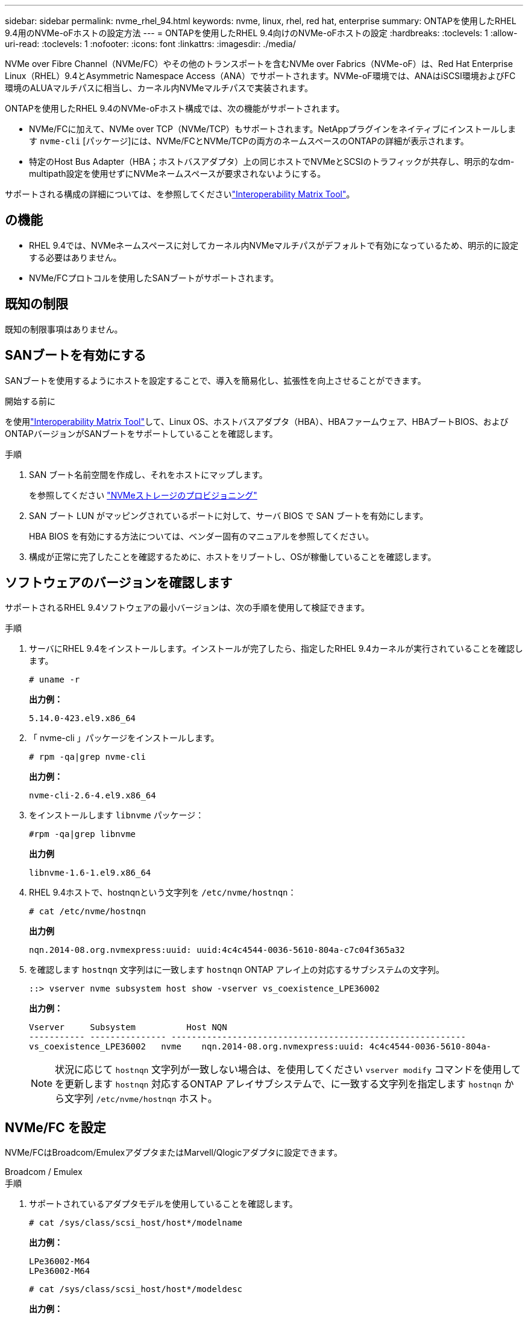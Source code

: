 ---
sidebar: sidebar 
permalink: nvme_rhel_94.html 
keywords: nvme, linux, rhel, red hat, enterprise 
summary: ONTAPを使用したRHEL 9.4用のNVMe-oFホストの設定方法 
---
= ONTAPを使用したRHEL 9.4向けのNVMe-oFホストの設定
:hardbreaks:
:toclevels: 1
:allow-uri-read: 
:toclevels: 1
:nofooter: 
:icons: font
:linkattrs: 
:imagesdir: ./media/


[role="lead"]
NVMe over Fibre Channel（NVMe/FC）やその他のトランスポートを含むNVMe over Fabrics（NVMe-oF）は、Red Hat Enterprise Linux（RHEL）9.4とAsymmetric Namespace Access（ANA）でサポートされます。NVMe-oF環境では、ANAはiSCSI環境およびFC環境のALUAマルチパスに相当し、カーネル内NVMeマルチパスで実装されます。

ONTAPを使用したRHEL 9.4のNVMe-oFホスト構成では、次の機能がサポートされます。

* NVMe/FCに加えて、NVMe over TCP（NVMe/TCP）もサポートされます。NetAppプラグインをネイティブにインストールします `nvme-cli` [パッケージ]には、NVMe/FCとNVMe/TCPの両方のネームスペースのONTAPの詳細が表示されます。
* 特定のHost Bus Adapter（HBA；ホストバスアダプタ）上の同じホストでNVMeとSCSIのトラフィックが共存し、明示的なdm-multipath設定を使用せずにNVMeネームスペースが要求されないようにする。


サポートされる構成の詳細については、を参照してくださいlink:https://mysupport.netapp.com/matrix/["Interoperability Matrix Tool"^]。



== の機能

* RHEL 9.4では、NVMeネームスペースに対してカーネル内NVMeマルチパスがデフォルトで有効になっているため、明示的に設定する必要はありません。
* NVMe/FCプロトコルを使用したSANブートがサポートされます。




== 既知の制限

既知の制限事項はありません。



== SANブートを有効にする

SANブートを使用するようにホストを設定することで、導入を簡易化し、拡張性を向上させることができます。

.開始する前に
を使用link:https://mysupport.netapp.com/matrix/#welcome["Interoperability Matrix Tool"^]して、Linux OS、ホストバスアダプタ（HBA）、HBAファームウェア、HBAブートBIOS、およびONTAPバージョンがSANブートをサポートしていることを確認します。

.手順
. SAN ブート名前空間を作成し、それをホストにマップします。
+
を参照してください https://docs.netapp.com/us-en/ontap/san-admin/create-nvme-namespace-subsystem-task.html["NVMeストレージのプロビジョニング"^]

. SAN ブート LUN がマッピングされているポートに対して、サーバ BIOS で SAN ブートを有効にします。
+
HBA BIOS を有効にする方法については、ベンダー固有のマニュアルを参照してください。

. 構成が正常に完了したことを確認するために、ホストをリブートし、OSが稼働していることを確認します。




== ソフトウェアのバージョンを確認します

サポートされるRHEL 9.4ソフトウェアの最小バージョンは、次の手順を使用して検証できます。

.手順
. サーバにRHEL 9.4をインストールします。インストールが完了したら、指定したRHEL 9.4カーネルが実行されていることを確認します。
+
[listing]
----
# uname -r
----
+
*出力例：*

+
[listing]
----
5.14.0-423.el9.x86_64
----
. 「 nvme-cli 」パッケージをインストールします。
+
[listing]
----
# rpm -qa|grep nvme-cli
----
+
*出力例：*

+
[listing]
----
nvme-cli-2.6-4.el9.x86_64
----
. をインストールします `libnvme` パッケージ：
+
[listing]
----
#rpm -qa|grep libnvme
----
+
*出力例*

+
[listing]
----
libnvme-1.6-1.el9.x86_64
----
. RHEL 9.4ホストで、hostnqnという文字列を `/etc/nvme/hostnqn`：
+
[listing]
----
# cat /etc/nvme/hostnqn
----
+
*出力例*

+
[listing]
----
nqn.2014-08.org.nvmexpress:uuid: uuid:4c4c4544-0036-5610-804a-c7c04f365a32
----
. を確認します `hostnqn` 文字列はに一致します `hostnqn` ONTAP アレイ上の対応するサブシステムの文字列。
+
[listing]
----
::> vserver nvme subsystem host show -vserver vs_coexistence_LPE36002
----
+
*出力例：*

+
[listing]
----
Vserver     Subsystem          Host NQN
----------- --------------- ----------------------------------------------------------
vs_coexistence_LPE36002   nvme    nqn.2014-08.org.nvmexpress:uuid: 4c4c4544-0036-5610-804a-
----
+

NOTE: 状況に応じて `hostnqn` 文字列が一致しない場合は、を使用してください `vserver modify` コマンドを使用してを更新します `hostnqn` 対応するONTAP アレイサブシステムで、に一致する文字列を指定します `hostnqn` から文字列 `/etc/nvme/hostnqn` ホスト。





== NVMe/FC を設定

NVMe/FCはBroadcom/EmulexアダプタまたはMarvell/Qlogicアダプタに設定できます。

[role="tabbed-block"]
====
.Broadcom / Emulex
--
.手順
. サポートされているアダプタモデルを使用していることを確認します。
+
[listing]
----
# cat /sys/class/scsi_host/host*/modelname
----
+
*出力例：*

+
[listing]
----
LPe36002-M64
LPe36002-M64

----
+
[listing]
----
# cat /sys/class/scsi_host/host*/modeldesc
----
+
*出力例：*

+
[listing]
----
Emulex LightPulse LPe36002-M64 2-Port 64Gb Fibre Channel Adapter
Emulex LightPulse LPe36002-M64 2-Port 64Gb Fibre Channel Adapter
----
. 推奨されるBroadcomを使用していることを確認します `lpfc` ファームウェアおよび受信トレイドライバ：
+
[listing]
----
# cat /sys/class/scsi_host/host*/fwrev
14.2.673.40, sli-4:6:d
14.2.673.40, sli-4:6:d


# cat /sys/module/lpfc/version
0:14.2.0.16
----
+
サポートされているアダプタドライバおよびファームウェアバージョンの最新リストについては、を参照してくださいlink:https://mysupport.netapp.com/matrix/["Interoperability Matrix Tool"^]。

. 確認します `lpfc_enable_fc4_type` がに設定されます `3`：
+
[listing]
----
# cat /sys/module/lpfc/parameters/lpfc_enable_fc4_type
3
----
. イニシエータポートが動作していること、およびターゲットLIFが表示されていることを確認します。
+
[listing]
----
# cat /sys/class/fc_host/host*/port_name
0x100000109b3c081f
0x100000109b3c0820

----
+
[listing]
----
# cat /sys/class/fc_host/host*/port_state
Online
Online
----
+
[listing, subs="+quotes"]
----
# cat /sys/class/scsi_host/host*/nvme_info
NVME Initiator Enabled
XRI Dist lpfc0 Total 6144 IO 5894 ELS 250
NVME LPORT lpfc0 WWPN x100000109b3c081f WWNN x200000109b3c081f DID x062300 *ONLINE*
NVME RPORT       WWPN x2143d039ea165877 WWNN x2142d039ea165877 DID x061b15 *TARGET DISCSRVC ONLINE*
NVME RPORT       WWPN x2145d039ea165877 WWNN x2142d039ea165877 DID x061115 *TARGET DISCSRVC ONLINE*
NVME Statistics
LS: Xmt 000000040b Cmpl 000000040b Abort 00000000
LS XMIT: Err 00000000  CMPL: xb 00000000 Err 00000000
Total FCP Cmpl 000000001f5c4538 Issue 000000001f58da22 OutIO fffffffffffc94ea
abort 00000630 noxri 00000000 nondlp 00001071 qdepth 00000000 wqerr 00000000 err 00000000
FCP CMPL: xb 00000630 Err 0001bd4a
NVME Initiator Enabled
XRI Dist lpfc1 Total 6144 IO 5894 ELS 250
NVME LPORT lpfc1 WWPN x100000109b3c0820 WWNN x200000109b3c0820 DID x062c00 *ONLINE*
NVME RPORT       WWPN x2144d039ea165877 WWNN x2142d039ea165877 DID x060215 *TARGET DISCSRVC ONLINE*
NVME RPORT       WWPN x2146d039ea165877 WWNN x2142d039ea165877 DID x061815 *TARGET DISCSRVC ONLINE*
NVME Statistics
LS: Xmt 000000040b Cmpl 000000040b Abort 00000000
LS XMIT: Err 00000000  CMPL: xb 00000000 Err 00000000
Total FCP Cmpl 000000001f5c3618 Issue 000000001f5967a4 OutIO fffffffffffd318c
abort 00000629 noxri 00000000 nondlp 0000044e qdepth 00000000 wqerr 00000000 err 00000000
FCP CMPL: xb 00000629 Err 0001bd3d

----


--
.NVMe / FC向けMarvell/QLogic FCアダプタ
--
RHEL 9.4 GAカーネルに含まれているネイティブの受信トレイqla2xxxドライバには、最新の修正が含まれています。これらの修正は、ONTAPのサポートに不可欠です。

.手順
. サポートされているアダプタドライバとファームウェアのバージョンが実行されていることを確認します。
+
[listing]
----
# cat /sys/class/fc_host/host*/symbolic_name
----
+
*出力例*

+
[listing]
----
QLE2872 FW:v9.12.01 DVR:v10.02.09.100-k
QLE2872 FW:v9.12.01 DVR:v10.02.09.100-k
----
. 確認します `ql2xnvmeenable` が設定されます。これにより、MarvellアダプタをNVMe/FCイニシエータとして機能させることができます。
+
[listing]
----
# cat /sys/module/qla2xxx/parameters/ql2xnvmeenable
1
----


--
====


=== 1MB I/Oを有効にする（オプション）

ONTAPは、Identify ControllerデータでMDT（MAX Data転送サイズ）が8であると報告します。つまり、最大I/O要求サイズは1MBです。Broadcom NVMe/FCホストにサイズ1MBのI/O要求を実行するには、パラメータの値を `lpfc_sg_seg_cnt`デフォルト値の64から256に増やす必要があります `lpfc`。


NOTE: この手順は、Qlogic NVMe/FCホストには適用されません。

.手順
.  `lpfc_sg_seg_cnt`パラメータを256に設定します。
+
[source, cli]
----
cat /etc/modprobe.d/lpfc.conf
----
+
次の例のような出力が表示されます。

+
[listing]
----
options lpfc lpfc_sg_seg_cnt=256
----
. コマンドを実行し `dracut -f`、ホストをリブートします。
. の値が256であることを確認し `lpfc_sg_seg_cnt`ます。
+
[source, cli]
----
cat /sys/module/lpfc/parameters/lpfc_sg_seg_cnt
----




== NVMe/FC を設定

NVMe/TCPには自動接続機能はありません。代わりに、NVMe/TCPまたは `connect-all`の処理を手動で実行することで、NVMe/TCPサブシステムとネームスペースを検出できます `connect`。

.手順
. イニシエータポートがサポートされているNVMe/TCP LIFの検出ログページのデータを取得できることを確認します。
+
[listing]
----
nvme discover -t tcp -w host-traddr -a traddr
----
+
*出力例：*

+
[listing, subs="+quotes"]
----
# nvme discover -t tcp -w 192.168.167.1 -a 192.168.167.16

Discovery Log Number of Records 8, Generation counter 10
=====Discovery Log Entry 0======
trtype:  tcp
adrfam:  ipv4
subtype: current discovery subsystem
treq:    not specified
portid:  11
trsvcid: 8009
subnqn:  nqn.1992-08.com.netapp:sn.983de7f4b39411ee871ed039ea954d18:
discovery
traddr:  192.168.167.8
eflags:  explicit discovery connections, duplicate discovery information
sectype: none
=====Discovery Log Entry 1======
trtype:  tcp
adrfam:  ipv4
subtype: current discovery subsystem
treq:    not specified
portid:  9
trsvcid: 8009
subnqn:  nqn.1992-08.com.netapp:sn.983de7f4b39411ee871ed039ea954d18:
discovery
traddr:  192.168.166.8
eflags:  explicit discovery connections, duplicate discovery information
sectype: none
=====Discovery Log Entry 2======
trtype:  tcp
adrfam:  ipv4
subtype: current discovery subsystem
treq:    not specified
portid:  12
trsvcid: 8009
subnqn:  nqn.1992-08.com.netapp:sn.983de7f4b39411ee871ed039ea954d18:
discovery
traddr:  192.168.167.7
eflags:  explicit discovery connections, duplicate discovery information
sectype: none
=====Discovery Log Entry 3======
trtype:  tcp
adrfam:  ipv4
subtype: current discovery subsystem
treq:    not specified
portid:  10
trsvcid: 8009
subnqn:  nqn.1992-08.com.netapp:sn.983de7f4b39411ee871ed039ea954d18:
discovery
traddr:  192.168.166.7
eflags:  explicit discovery connections, duplicate discovery information
sectype: none
=====Discovery Log Entry 4======
trtype:  tcp
adrfam:  ipv4
subtype: nvme subsystem
treq:    not specified
portid:  11
trsvcid: 4420
subnqn:  nqn.1992-08.com.netapp:sn.983de7f4b39411ee871ed039ea954d18:subsystem.nvme_tcp_1
traddr:  192.168.167.8
eflags:  none
sectype: none
=====Discovery Log Entry 5======
trtype:  tcp
adrfam:  ipv4
subtype: nvme subsystem
treq:    not specified
portid:  9
trsvcid: 4420
subnqn:  nqn.1992-08.com.netapp:sn.983de7f4b39411ee871ed039ea954d18:subsystem.nvme_tcp_1
traddr:  192.168.166.8
eflags:  none
sectype: none
=====Discovery Log Entry 6======
trtype:  tcp
adrfam:  ipv4
subtype: nvme subsystem
treq:    not specified
portid:  12
trsvcid: 4420
subnqn:  nqn.1992-08.com.netapp:sn.983de7f4b39411ee871ed039ea954d18:subsystem.nvme_tcp_1
traddr:  192.168.167.7
eflags:  none
sectype: none
=====Discovery Log Entry 7======
trtype:  tcp
adrfam:  ipv4
subtype: nvme subsystem
treq:    not specified
portid:  10
trsvcid: 4420
subnqn:  nqn.1992-08.com.netapp:sn.983de7f4b39411ee871ed039ea954d18:subsystem.nvme_tcp_1
traddr:  192.168.166.7
eflags:  none
sectype: none
----
. NVMe/TCPイニシエータとターゲットLIFの他の組み合わせで検出ログページのデータを正常に取得できることを確認します。
+
[listing]
----
nvme discover -t tcp -w host-traddr -a traddr
----
+
*出力例：*

+
[listing]
----
#nvme discover -t tcp -w 192.168.166.6 -a 192.168.166.7
#nvme discover -t tcp -w 192.168.166.6 -a 192.168.166.8
#nvme discover -t tcp -w 192.168.167.6 -a 192.168.167.7
#nvme discover -t tcp -w 192.168.167.6 -a 192.168.167.8
----
. を実行します `nvme connect-all` ノード全体でサポートされているすべてのNVMe/TCPイニシエータ/ターゲットLIFを対象としたコマンド：
+
[listing]
----
nvme connect-all -t tcp -w host-traddr -a traddr
----
+
*出力例：*

+
[listing]
----
#	nvme	connect-all	-t	tcp	-w	192.168.166.6	-a	192.168.166.7
#	nvme	connect-all	-t	tcp	-w	192.168.166.6	-a	192.168.166.8
#	nvme	connect-all	-t	tcp	-w	192.168.167.6	-a	192.168.167.7
#	nvme	connect-all	-t	tcp	-w	192.168.167.6	-a	192.168.167.8
----



NOTE: RHEL 9.4以降では、NVMe/TCPタイムアウトのデフォルト設定 `ctrl_loss_tmo`がオフになっています。これは、再試行回数に制限がないことを意味します（無期限の再試行）。したがって、コマンドまたは `nvme connect-all`コマンド（オプション-l）を使用するときに、特定のタイムアウト期間を `nvme connect`手動で設定する必要はありません `ctrl_loss_tmo`。このデフォルトの動作では、パスで障害が発生してもNVMe/TCPコントローラはタイムアウトせず、無期限に接続されたままになります。



== NVMe-oF を検証します

NVMe-oFの検証には、次の手順を使用できます。

.手順
. カーネル内NVMeマルチパスが有効になっていることを確認します。
+
[listing]
----
# cat /sys/module/nvme_core/parameters/multipath
Y
----
. 該当するONTAPネームスペースの適切なNVMe-oF設定（modelをNetApp ONTAPコントローラに設定し、load balancing iopolicyをラウンドロビンに設定するなど）がホストに正しく反映されていることを確認します。
+
[listing]
----
# cat /sys/class/nvme-subsystem/nvme-subsys*/model
NetApp ONTAP Controller
NetApp ONTAP Controller
----
+
[listing]
----
# cat /sys/class/nvme-subsystem/nvme-subsys*/iopolicy
round-robin
round-robin
----
. ネームスペースが作成され、ホストで正しく検出されたことを確認します。
+
[listing]
----
# nvme list
----
+
*出力例：*

+
[listing]
----
Node         SN                   Model
---------------------------------------------------------
/dev/nvme4n1 81Ix2BVuekWcAAAAAAAB	NetApp ONTAP Controller


Namespace Usage    Format             FW             Rev
-----------------------------------------------------------
1                 21.47 GB / 21.47 GB	4 KiB + 0 B   FFFFFFFF
----
. 各パスのコントローラの状態がliveであり、正しいANAステータスが設定されていることを確認します。
+
[role="tabbed-block"]
====
.NVMe/FC
--
[listing]
----
# nvme list-subsys /dev/nvme5n21
----
*出力例：*

[listing, subs="+quotes"]
----
nvme-subsys4 - NQN=nqn.1992-08.com.netapp:sn.efd7989cb10111ee871ed039ea954d18:subsystem.nvme
            hostnqn=nqn.2014-08.org.nvmexpress:uuid:d3b581b4-c975-11e6-8425-0894ef31a074
 iopolicy=round-robin
 \
  +- nvme2 fc traddr=nn-0x2013d039ea951c45:pn-0x2018d039ea951c45,host_traddr=nn-0x200000109bdacc76:pn-0x100000109bdacc76 live *non-optimized*
  +- nvme3 fc traddr=nn-0x2013d039ea951c45:pn-0x2017d039ea951c45,host_traddr=nn-0x200000109bdacc75:pn-0x100000109bdacc75 live *non-optimized*
  +- nvme5 fc traddr=nn-0x2013d039ea951c45:pn-0x2016d039ea951c45,host_traddr=nn-   0x200000109bdacc76:pn-0x100000109bdacc76 live *optimized*
  +- nvme6 fc traddr=nn-0x2013d039ea951c45:pn-0x2014d039ea951c45,host_traddr=nn-  0x200000109bdacc75:pn-0x100000109bdacc75 live *optimized*

----
--
.NVMe/FC
--
[listing]
----
# nvme list-subsys /dev/nvme1n1
----
*出力例：*

[listing, subs="+quotes"]
----

nvme-subsys1 -NQN=nqn.1992-08.com.netapp:
sn.983de7f4b39411ee871ed039ea954d18:subsystem.nvme_tcp_1         hostnqn=nqn.2014-08.org.nvmexpress:uuid:
4c4c4544-0035-5910-804b-c2c04f444d33
iopolicy=round-robin
\
+- nvme5 tcp traddr=192.168.166.7,trsvcid=4420,host_traddr=192.168.166.6,src_addr=192.168.166.6 *live*
+- nvme4 tcp traddr=192.168.166.8,trsvcid=4420,host_traddr=192.168.166.6,src_addr=192.168.166.6 *live*
+- nvme2 tcp traddr=192.168.167.7,trsvcid=4420,host_traddr=192.168.167.6,src_addr=192.168.167.6 *live*
+- nvme1 tcp traddr=192.168.167.8,trsvcid=4420,host_traddr=192.168.167.6,src_addr=192.168.167.6 *live*

----
--
====
. ネットアッププラグインで、ONTAP ネームスペースデバイスごとに正しい値が表示されていることを確認します。
+
[role="tabbed-block"]
====
.列（ Column ）
--
[listing]
----
# nvme netapp ontapdevices -o column
----
*出力例：*

[listing]
----
Device        Vserver   Namespace Path
----------------------- ------------------------------
/dev/nvme0n1 vs_tcp           /vol/vol1/ns1



NSID       UUID                                   Size
------------------------------------------------------------
1          6fcb8ea0-dc1e-4933-b798-8a62a626cb7f	21.47GB
----
--
.JSON
--
[listing]
----
# nvme netapp ontapdevices -o json
----
*出力例*

[listing]
----
{

"ONTAPdevices" : [
{

"Device" : "/dev/nvme1n1", "Vserver" : "linux_tcnvme_iscsi", "Namespace_Path" : "/vol/tcpnvme_1_0_0/tcpnvme_ns", "NSID" : 1,
"UUID" : "1a42c652-1450-4a29-886a-b4ccc23e637d", "Size" : "21.47GB",
"LBA_Data_Size" : 4096,
"Namespace_Size" : 5242880
},

]
}


----
--
====




== 既知の問題

ONTAPリリースを使用するRHEL 9.4でのNVMe-oFホスト構成に関する既知の問題はありません。
